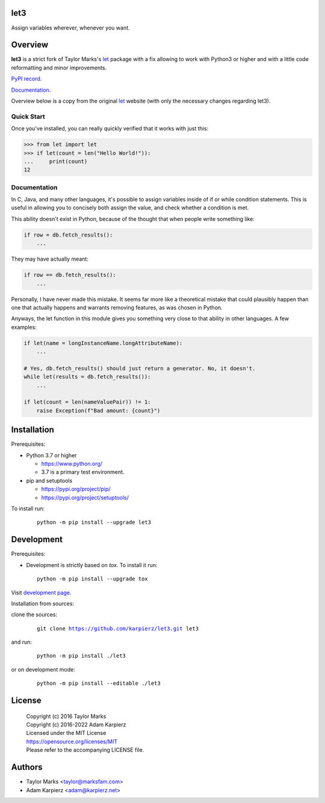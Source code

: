 let3
====

Assign variables wherever, whenever you want.

Overview
========

|package_bold| is a strict fork of Taylor Marks's let_ package with a fix
allowing to work with Python3 or higher and with a little code reformatting
and minor improvements.

`PyPI record`_.

`Documentation`_.

Overview below is a copy from the original let_ website (with only the necessary
changes regarding |package|).

Quick Start
-----------
Once you've installed, you can really quickly verified that it works with just this:

.. code-block:: python

    >>> from let import let
    >>> if let(count = len("Hello World!")):
    ...     print(count)
    12

Documentation
-------------
In C, Java, and many other languages, it's possible to assign variables inside
of if or while condition statements. This is useful in allowing you to concisely
both assign the value, and check whether a condition is met.

This ability doesn't exist in Python, because of the thought that when people
write something like:

.. code-block:: python

    if row = db.fetch_results():
        ...

They may have actually meant:

.. code-block:: python

    if row == db.fetch_results():
        ...

Personally, I have never made this mistake. It seems far more like a theoretical
mistake that could plausibly happen than one that actually happens and warrants
removing features, as was chosen in Python.

Anyways, the let function in this module gives you something very close to that
ability in other languages. A few examples:

.. code-block:: python

    if let(name = longInstanceName.longAttributeName):
        ...

    # Yes, db.fetch_results() should just return a generator. No, it doesn't.
    while let(results = db.fetch_results()):
        ...

    if let(count = len(nameValuePair)) != 1:
        raise Exception(f"Bad amount: {count}")

Installation
============

Prerequisites:

+ Python 3.7 or higher

  * https://www.python.org/
  * 3.7 is a primary test environment.

+ pip and setuptools

  * https://pypi.org/project/pip/
  * https://pypi.org/project/setuptools/

To install run:

  .. parsed-literal::

    python -m pip install --upgrade |package|

Development
===========

Prerequisites:

+ Development is strictly based on *tox*. To install it run::

    python -m pip install --upgrade tox

Visit `development page`_.

Installation from sources:

clone the sources:

  .. parsed-literal::

    git clone |respository| |package|

and run:

  .. parsed-literal::

    python -m pip install ./|package|

or on development mode:

  .. parsed-literal::

    python -m pip install --editable ./|package|

License
=======

  | Copyright (c) 2016 Taylor Marks
  | Copyright (c) 2016-2022 Adam Karpierz
  | Licensed under the MIT License
  | https://opensource.org/licenses/MIT
  | Please refer to the accompanying LICENSE file.

Authors
=======

* Taylor Marks <taylor@marksfam.com>
* Adam Karpierz <adam@karpierz.net>

.. |package| replace:: let3
.. |package_bold| replace:: **let3**
.. |respository| replace:: https://github.com/karpierz/let3.git
.. _development page: https://github.com/karpierz/let3
.. _PyPI record: https://pypi.org/project/let3/
.. _Documentation: https://let3.readthedocs.io/
.. _let: https://pypi.org/project/let/
